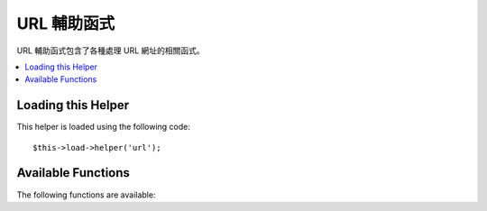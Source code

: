 ##########
URL 輔助函式
##########

URL 輔助函式包含了各種處理 URL 網址的相關函式。

.. contents::
  :local:

.. raw:: html

  <div class="custom-index container"></div>

Loading this Helper
===================

This helper is loaded using the following code::

	$this->load->helper('url');

Available Functions
===================

The following functions are available:

.. php:function:: site_url([$uri = ''[, $protocol = NULL]])

	:param	string	$uri: URI string
	:param	string	$protocol: Protocol, e.g. 'http' or 'https'
	:returns:	Site URL
	:rtype:	string

	Returns your site URL, as specified in your config file. The index.php
	file (or whatever you have set as your site **index_page** in your config
	file) will be added to the URL, as will any URI segments you pass to the
	function, plus the **url_suffix** as set in your config file.

	You are encouraged to use this function any time you need to generate a
	local URL so that your pages become more portable in the event your URL
	changes.

	Segments can be optionally passed to the function as a string or an
	array. Here is a string example::

		echo site_url('news/local/123');

	The above example would return something like:
	*http://example.com/index.php/news/local/123*

	Here is an example of segments passed as an array::

		$segments = array('news', 'local', '123');
		echo site_url($segments);

	This function is an alias for ``CI_Config::site_url()``. For more info,
	please see the :doc:`Config Library <../libraries/config>` documentation.

.. php:function:: base_url($uri = '', $protocol = NULL)

	:param	string	$uri: URI string
	:param	string	$protocol: Protocol, e.g. 'http' or 'https'
	:returns:	Base URL
	:rtype:	string

	Returns your site base URL, as specified in your config file. Example::

		echo base_url();

	This function returns the same thing as :php:func:`site_url()`, without
	the *index_page* or *url_suffix* being appended.

	Also like :php:func:`site_url()`, you can supply segments as a string or
	an array. Here is a string example::

		echo base_url("blog/post/123");

	The above example would return something like:
	*http://example.com/blog/post/123*

	This is useful because unlike :php:func:`site_url()`, you can supply a
	string to a file, such as an image or stylesheet. For example::

		echo base_url("images/icons/edit.png");

	This would give you something like:
	*http://example.com/images/icons/edit.png*

	This function is an alias for ``CI_Config::base_url()``. For more info,
	please see the :doc:`Config Library <../libraries/config>` documentation.

.. php:function:: current_url()

	:returns:	The current URL
	:rtype:	string

	Returns the full URL (including segments) of the page being currently
	viewed.

	.. note:: Calling this function is the same as doing this:
		|
		| site_url(uri_string());


.. php:function:: uri_string()

	:returns:	An URI string
	:rtype:	string

	Returns the URI segments of any page that contains this function.
	For example, if your URL was this::

		http://some-site.com/blog/comments/123

	The function would return::

		blog/comments/123

	This function is an alias for ``CI_Config::uri_string()``. For more info,
	please see the :doc:`Config Library <../libraries/config>` documentation.


.. php:function:: index_page()

	:returns:	'index_page' value
	:rtype:	mixed

	Returns your site **index_page**, as specified in your config file.
	Example::

		echo index_page();

.. php:function:: anchor($uri = '', $title = '', $attributes = '')

	:param	string	$uri: URI string
	:param	string	$title: Anchor title
	:param	mixed	$attributes: HTML attributes
	:returns:	HTML hyperlink (anchor tag)
	:rtype:	string

	Creates a standard HTML anchor link based on your local site URL.

	The first parameter can contain any segments you wish appended to the
	URL. As with the :php:func:`site_url()` function above, segments can
	be a string or an array.

	.. note:: If you are building links that are internal to your application
		do not include the base URL (http&#58;//...). This will be added
		automatically from the information specified in your config file.
		Include only the URI segments you wish appended to the URL.

	The second segment is the text you would like the link to say. If you
	leave it blank, the URL will be used.

	The third parameter can contain a list of attributes you would like
	added to the link. The attributes can be a simple string or an
	associative array.

	Here are some examples::

		echo anchor('news/local/123', 'My News', 'title="News title"');
		// Prints: <a href="http://example.com/index.php/news/local/123" title="News title">My News</a>

		echo anchor('news/local/123', 'My News', array('title' => 'The best news!'));
		// Prints: <a href="http://example.com/index.php/news/local/123" title="The best news!">My News</a>

		echo anchor('', 'Click here');
		// Prints: <a href="http://example.com">Click Here</a>


.. php:function:: anchor_popup($uri = '', $title = '', $attributes = FALSE)

	:param	string	$uri: URI string
	:param	string	$title: Anchor title
	:param	mixed	$attributes: HTML attributes
	:returns:	Pop-up hyperlink
	:rtype:	string

	Nearly identical to the :php:func:`anchor()` function except that it
	opens the URL in a new window. You can specify JavaScript window
	attributes in the third parameter to control how the window is opened.
	If the third parameter is not set it will simply open a new window with
	your own browser settings.

	Here is an example with attributes::

		$atts = array(
			'width'       => 800,
			'height'      => 600,
			'scrollbars'  => 'yes',
			'status'      => 'yes',
			'resizable'   => 'yes',
			'screenx'     => 0,
			'screeny'     => 0,
			'window_name' => '_blank'
		);

		echo anchor_popup('news/local/123', 'Click Me!', $atts);

	.. note:: The above attributes are the function defaults so you only need to
		set the ones that are different from what you need. If you want the
		function to use all of its defaults simply pass an empty array in the
		third parameter:
		|
		| echo anchor_popup('news/local/123', 'Click Me!', array());

	.. note:: The **window_name** is not really an attribute, but an argument to
		the JavaScript `window.open() <http://www.w3schools.com/jsref/met_win_open.asp>`
		method, which accepts either a window name or a window target.

	.. note:: Any other attribute than the listed above will be parsed as an
		HTML attribute to the anchor tag.


.. php:function:: mailto($email, $title = '', $attributes = '')

	:param	string	$email: E-mail address
	:param	string	$title: Anchor title
	:param	mixed	$attributes: HTML attributes
	:returns:	A "mail to" hyperlink
	:rtype:	string

	Creates a standard HTML e-mail link. Usage example::

		echo mailto('me@my-site.com', 'Click Here to Contact Me');

	As with the :php:func:`anchor()` tab above, you can set attributes using the
	third parameter::

		$attributes = array('title' => 'Mail me');
		echo mailto('me@my-site.com', 'Contact Me', $attributes);

.. php:function:: safe_mailto($email, $title = '', $attributes = '')

	:param	string	$email: E-mail address
	:param	string	$title: Anchor title
	:param	mixed	$attributes: HTML attributes
	:returns:	A spam-safe "mail to" hyperlink
	:rtype:	string

	Identical to the :php:func:`mailto()` function except it writes an obfuscated
	version of the *mailto* tag using ordinal numbers written with JavaScript to
	help prevent the e-mail address from being harvested by spam bots.

.. php:function:: auto_link($str, $type = 'both', $popup = FALSE)

	:param	string	$str: Input string
	:param	string	$type: Link type ('email', 'url' or 'both')
	:param	bool	$popup: Whether to create popup links
	:returns:	Linkified string
	:rtype:	string

	Automatically turns URLs and e-mail addresses contained in a string into
	links. Example::

		$string = auto_link($string);

	The second parameter determines whether URLs and e-mails are converted or
	just one or the other. Default behavior is both if the parameter is not
	specified. E-mail links are encoded as :php:func:`safe_mailto()` as shown
	above.

	Converts only URLs::

		$string = auto_link($string, 'url');

	Converts only e-mail addresses::

		$string = auto_link($string, 'email');

	The third parameter determines whether links are shown in a new window.
	The value can be TRUE or FALSE (boolean)::

		$string = auto_link($string, 'both', TRUE);


.. php:function:: url_title($str, $separator = '-', $lowercase = FALSE)

	:param	string	$str: Input string
	:param	string	$separator: Word separator
	:param	bool	$lowercase: Whether to transform the output string to lower-case
	:returns:	URL-formatted string
	:rtype:	string

	Takes a string as input and creates a human-friendly URL string. This is
	useful if, for example, you have a blog in which you'd like to use the
	title of your entries in the URL. Example::

		$title = "What's wrong with CSS?";
		$url_title = url_title($title);
		// Produces: Whats-wrong-with-CSS

	The second parameter determines the word delimiter. By default dashes
	are used. Preferred options are: **-** (dash) or **_** (underscore)

	Example::

		$title = "What's wrong with CSS?";
		$url_title = url_title($title, 'underscore');
		// Produces: Whats_wrong_with_CSS

	.. note:: Old usage of 'dash' and 'underscore' as the second parameter
		is DEPRECATED.

	The third parameter determines whether or not lowercase characters are
	forced. By default they are not. Options are boolean TRUE/FALSE.

	Example::

		$title = "What's wrong with CSS?";
		$url_title = url_title($title, 'underscore', TRUE);
		// Produces: whats_wrong_with_css


.. php:function:: prep_url($str = '')

	:param	string	$str: URL string
	:returns:	Protocol-prefixed URL string
	:rtype:	string

	This function will add http&#58;// in the event that a protocol prefix
	is missing from a URL.

	Pass the URL string to the function like this::

		$url = prep_url('example.com');


.. php:function:: redirect($uri = '', $method = 'auto', $code = NULL)

	:param	string	$uri: URI string
	:param	string	$method: Redirect method ('auto', 'location' or 'refresh')
	:param	string	$code: HTTP Response code (usually 302 or 303)
	:rtype:	void

	Does a "header redirect" to the URI specified. If you specify the full
	site URL that link will be built, but for local links simply providing
	the URI segments to the controller you want to direct to will create the
	link. The function will build the URL based on your config file values.

	The optional second parameter allows you to force a particular redirection
	method. The available methods are **auto**, **location** and **refresh**,
	with location being faster but less reliable on IIS servers.
	The default is **auto**, which will attempt to intelligently choose the
	method based on the server environment.

	The optional third parameter allows you to send a specific HTTP Response
	Code - this could be used for example to create 301 redirects for search
	engine purposes. The default Response Code is 302. The third parameter is
	*only* available with **location** redirects, and not *refresh*. Examples::

		if ($logged_in == FALSE)
		{      
			redirect('/login/form/');
		}

		// with 301 redirect
		redirect('/article/13', 'location', 301);

	.. note:: In order for this function to work it must be used before anything
		is outputted to the browser since it utilizes server headers.

	.. note:: For very fine grained control over headers, you should use the
		:doc:`Output Library </libraries/output>` ``set_header()`` method.

	.. note:: To IIS users: if you hide the `Server` HTTP header, the *auto*
		method won't detect IIS, in that case it is advised you explicitly
		use the **refresh** method.

	.. note:: When the **location** method is used, an HTTP status code of 303
		will *automatically* be selected when the page is currently accessed
		via POST and HTTP/1.1 is used.

	.. important:: This function will terminate script execution.
